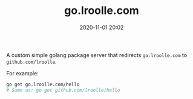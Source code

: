 #+TITLE: go.lroolle.com
#+DATE: 2020-11-01 20:02
#+STARTUP: overview
#+EXPORT_FILE_NAME: go-lroolle-com
#+HUGO_WEIGHT: auto
#+HUGO_BASE_DIR: ~/G/blog
#+HUGO_AUTO_SET_LASTMOD: t
#+HUGO_SECTION: notes
#+HUGO_CATEGORIES: notes
#+HUGO_TAGS: notes golang


A custom simple golang package server that redirects ~go.lroolle.com~ to ~github.com/lroolle~.

For example:
#+BEGIN_SRC sh :exports both :results output replace
go get go.lroolle.com/hello
# Same as: go get github.com/lroolle/hello
#+END_SRC
